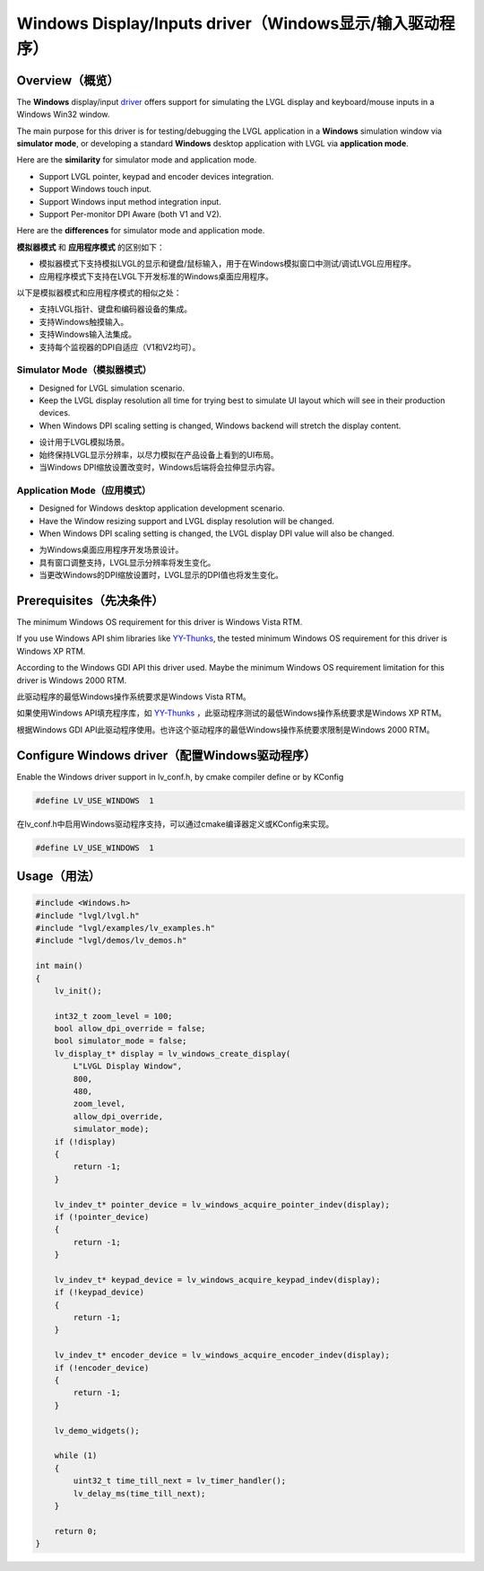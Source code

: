 ========================================================
Windows Display/Inputs driver（Windows显示/输入驱动程序）
========================================================

Overview（概览）
----------------

.. raw:: html

   <details>
     <summary>显示原文</summary>

The **Windows** display/input `driver <https://github.com/lvgl/lvgl/src/drivers/windows>`__ offers support for simulating the LVGL display and keyboard/mouse inputs in a Windows Win32 window.

The main purpose for this driver is for testing/debugging the LVGL application in a **Windows** simulation window via **simulator mode**, or developing a standard **Windows** desktop application with LVGL via **application mode**.

Here are the **similarity** for simulator mode and application mode.

- Support LVGL pointer, keypad and encoder devices integration.
- Support Windows touch input.
- Support Windows input method integration input.
- Support Per-monitor DPI Aware (both V1 and V2).

Here are the **differences** for simulator mode and application mode.

.. raw:: html

   </details>
   <br>


**模拟器模式** 和 **应用程序模式** 的区别如下：

- 模拟器模式下支持模拟LVGL的显示和键盘/鼠标输入，用于在Windows模拟窗口中测试/调试LVGL应用程序。
- 应用程序模式下支持在LVGL下开发标准的Windows桌面应用程序。

以下是模拟器模式和应用程序模式的相似之处：

- 支持LVGL指针、键盘和编码器设备的集成。
- 支持Windows触摸输入。
- 支持Windows输入法集成。
- 支持每个监视器的DPI自适应（V1和V2均可）。


Simulator Mode（模拟器模式）
^^^^^^^^^^^^^^^^^^^^^^^^^^^^

.. raw:: html

   <details>
     <summary>显示原文</summary>

- Designed for LVGL simulation scenario.
- Keep the LVGL display resolution all time for trying best to simulate UI layout which will see in their production devices.
- When Windows DPI scaling setting is changed, Windows backend will stretch the display content.

.. raw:: html

   </details>
   <br>


- 设计用于LVGL模拟场景。
- 始终保持LVGL显示分辨率，以尽力模拟在产品设备上看到的UI布局。
- 当Windows DPI缩放设置改变时，Windows后端将会拉伸显示内容。


Application Mode（应用模式）
^^^^^^^^^^^^^^^^^^^^^^^^^^^^

.. raw:: html

   <details>
     <summary>显示原文</summary>

- Designed for Windows desktop application development scenario.
- Have the Window resizing support and LVGL display resolution will be changed.
- When Windows DPI scaling setting is changed, the LVGL display DPI value will also be changed.

.. raw:: html

   </details>
   <br>


- 为Windows桌面应用程序开发场景设计。
- 具有窗口调整支持，LVGL显示分辨率将发生变化。
- 当更改Windows的DPI缩放设置时，LVGL显示的DPI值也将发生变化。


Prerequisites（先决条件）
-------------------------

.. raw:: html

   <details>
     <summary>显示原文</summary>

The minimum Windows OS requirement for this driver is Windows Vista RTM.

If you use Windows API shim libraries like `YY-Thunks <https://github.com/Chuyu-Team/YY-Thunks>`__, the tested minimum Windows OS requirement for this driver is Windows XP RTM.

According to the Windows GDI API this driver used. Maybe the minimum Windows OS requirement limitation for this driver is Windows 2000 RTM.

.. raw:: html

   </details>
   <br>


此驱动程序的最低Windows操作系统要求是Windows Vista RTM。

如果使用Windows API填充程序库，如 `YY-Thunks <https://github.com/Chuyu-Team/YY-Thunks>`__ ，此驱动程序测试的最低Windows操作系统要求是Windows XP RTM。

根据Windows GDI API此驱动程序使用。也许这个驱动程序的最低Windows操作系统要求限制是Windows 2000 RTM。


Configure Windows driver（配置Windows驱动程序）
-----------------------------------------------

.. raw:: html

   <details>
     <summary>显示原文</summary>

Enable the Windows driver support in lv_conf.h, by cmake compiler define or by KConfig

.. code:: c

    #define LV_USE_WINDOWS  1

.. raw:: html

   </details>
   <br>


在lv_conf.h中启用Windows驱动程序支持，可以通过cmake编译器定义或KConfig来实现。

.. code:: c

    #define LV_USE_WINDOWS  1
    

Usage（用法）
-------------

.. code:: c

    #include <Windows.h>
    #include "lvgl/lvgl.h"
    #include "lvgl/examples/lv_examples.h"
    #include "lvgl/demos/lv_demos.h"

    int main()
    {
        lv_init();

        int32_t zoom_level = 100;
        bool allow_dpi_override = false;
        bool simulator_mode = false;
        lv_display_t* display = lv_windows_create_display(
            L"LVGL Display Window",
            800,
            480,
            zoom_level,
            allow_dpi_override,
            simulator_mode);
        if (!display)
        {
            return -1;
        }

        lv_indev_t* pointer_device = lv_windows_acquire_pointer_indev(display);
        if (!pointer_device)
        {
            return -1;
        }

        lv_indev_t* keypad_device = lv_windows_acquire_keypad_indev(display);
        if (!keypad_device)
        {
            return -1;
        }

        lv_indev_t* encoder_device = lv_windows_acquire_encoder_indev(display);
        if (!encoder_device)
        {
            return -1;
        }

        lv_demo_widgets();

        while (1)
        {
            uint32_t time_till_next = lv_timer_handler();
            lv_delay_ms(time_till_next);
        }

        return 0;
    }
